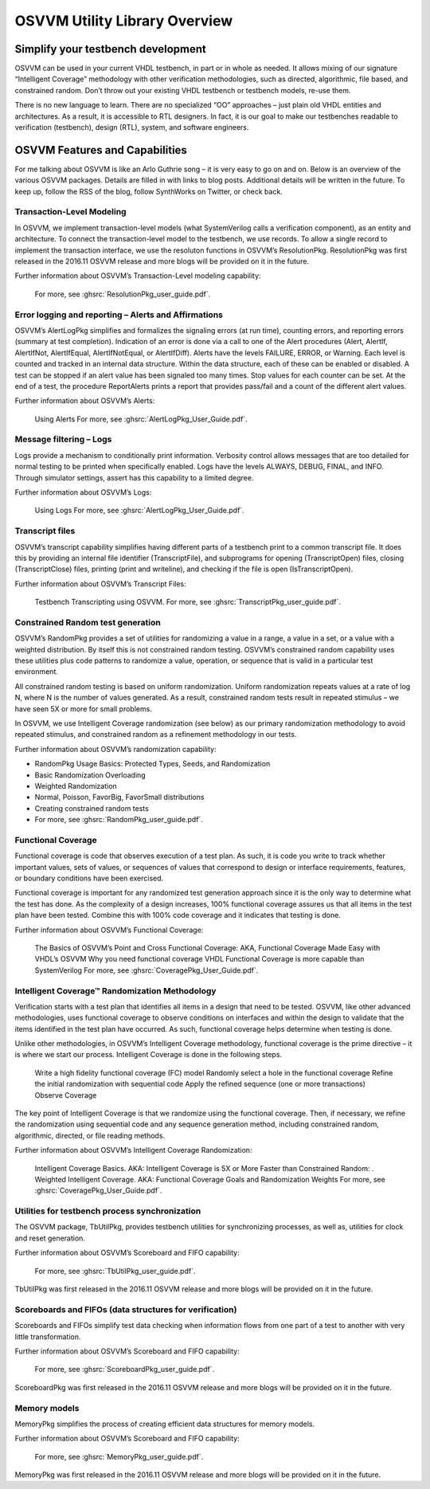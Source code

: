 OSVVM Utility Library Overview
##############################

Simplify your testbench development
===================================

OSVVM can be used in your current VHDL testbench, in part or in whole as needed. It allows mixing of our signature “Intelligent Coverage” methodology with other verification methodologies, such as directed, algorithmic, file based, and constrained random. Don’t throw out your existing VHDL testbench or testbench models, re-use them.

There is no new language to learn. There are no specialized “OO” approaches – just plain old VHDL entities and architectures. As a result, it is accessible to RTL designers. In fact, it is our goal to make our testbenches readable to verification (testbench), design (RTL), system, and software engineers.

OSVVM Features and Capabilities
===============================

For me talking about OSVVM is like an Arlo Guthrie song – it is very easy to go on and on. Below is an overview of the various OSVVM packages. Details are filled in with links to blog posts. Additional details will be written in the future. To keep up, follow the RSS of the blog, follow SynthWorks on Twitter, or check back.

Transaction-Level Modeling
--------------------------

In OSVVM, we implement transaction-level models (what SystemVerilog calls a verification component), as an entity and architecture. To connect the transaction-level model to the testbench, we use records. To allow a single record to implement the transaction interface, we use the resoluton functions in OSVVM’s ResolutionPkg. ResolutionPkg was first released in the 2016.11 OSVVM release and more blogs will be provided on it in the future.

Further information about OSVVM’s Transaction-Level modeling capability:

    For more, see :ghsrc:`ResolutionPkg_user_guide.pdf`.

Error logging and reporting – Alerts and Affirmations
-----------------------------------------------------

OSVVM’s AlertLogPkg simplifies and formalizes the signaling errors (at run time), counting errors, and reporting errors (summary at test completion). Indication of an error is done via a call to one of the Alert procedures (Alert, AlertIf, AlertIfNot, AlertIfEqual, AlertIfNotEqual, or AlertIfDiff). Alerts have the levels FAILURE, ERROR, or Warning. Each level is counted and tracked in an internal data structure. Within the data structure, each of these can be enabled or disabled. A test can be stopped if an alert value has been signaled too many times. Stop values for each counter can be set. At the end of a test, the procedure ReportAlerts prints a report that provides pass/fail and a count of the different alert values.

Further information about OSVVM’s Alerts:

    Using Alerts
    For more, see :ghsrc:`AlertLogPkg_User_Guide.pdf`.

Message filtering – Logs
------------------------

Logs provide a mechanism to conditionally print information. Verbosity control allows messages that are too detailed for normal testing to be printed when specifically enabled. Logs have the levels ALWAYS, DEBUG, FINAL, and INFO. Through simulator settings, assert has this capability to a limited degree.

Further information about OSVVM’s Logs:

    Using Logs
    For more, see :ghsrc:`AlertLogPkg_User_Guide.pdf`.

Transcript files
----------------

OSVVM’s transcript capability simplifies having different parts of a testbench print to a common transcript file. It does this by providing an internal file identifier (TranscriptFile), and subprograms for opening (TranscriptOpen) files, closing (TranscriptClose) files, printing (print and writeline), and checking if the file is open (IsTranscriptOpen).

Further information about OSVVM’s Transcript Files:

    Testbench Transcripting using OSVVM.
    For more, see :ghsrc:`TranscriptPkg_user_guide.pdf`.

Constrained Random test generation
----------------------------------

OSVVM’s RandomPkg provides a set of utilities for randomizing a value in a range, a value in a set, or a value with a weighted distribution. By itself this is not constrained random testing. OSVVM’s constrained random capability uses these utilities plus code patterns to randomize a value, operation, or sequence that is valid in a particular test environment.

All constrained random testing is based on uniform randomization. Uniform randomization repeats values at a rate of log N, where N is the number of values generated. As a result, constrained random tests result in repeated stimulus – we have seen 5X or more for small problems.

In OSVVM, we use Intelligent Coverage randomization (see below) as our primary randomization methodology to avoid repeated stimulus, and constrained random as a refinement methodology in our tests.

Further information about OSVVM’s randomization capability:

* RandomPkg Usage Basics: Protected Types, Seeds, and Randomization
* Basic Randomization Overloading
* Weighted Randomization
* Normal, Poisson, FavorBig, FavorSmall distributions
* Creating constrained random tests
* For more, see :ghsrc:`RandomPkg_user_guide.pdf`.

Functional Coverage
-------------------

Functional coverage is code that observes execution of a test plan. As such, it is code you write to track whether important values, sets of values, or sequences of values that correspond to design or interface requirements, features, or boundary conditions have been exercised.

Functional coverage is important for any randomized test generation approach since it is the only way to determine what the test has done. As the complexity of a design increases, 100% functional coverage assures us that all items in the test plan have been tested. Combine this with 100% code coverage and it indicates that testing is done.

Further information about OSVVM’s Functional Coverage:

    The Basics of OSVVM’s Point and Cross Functional Coverage: AKA, Functional Coverage Made Easy with VHDL’s OSVVM
    Why you need functional coverage
    VHDL Functional Coverage is more capable than SystemVerilog
    For more, see :ghsrc:`CoveragePkg_User_Guide.pdf`.

Intelligent Coverage™ Randomization Methodology
-----------------------------------------------

Verification starts with a test plan that identifies all items in a design that need to be tested. OSVVM, like other advanced methodologies, uses functional coverage to observe conditions on interfaces and within the design to validate that the items identified in the test plan have occurred. As such, functional coverage helps determine when testing is done.

Unlike other methodologies, in OSVVM’s Intelligent Coverage methodology, functional coverage is the prime directive – it is where we start our process. Intelligent Coverage is done in the following steps.

    Write a high fidelity functional coverage (FC) model
    Randomly select a hole in the functional coverage
    Refine the initial randomization with sequential code
    Apply the refined sequence (one or more transactions)
    Observe Coverage

The key point of Intelligent Coverage is that we randomize using the functional coverage. Then, if necessary, we refine the randomization using sequential code and any sequence generation method, including constrained random, algorithmic, directed, or file reading methods.

Further information about OSVVM’s Intelligent Coverage Randomization:

    Intelligent Coverage Basics. AKA: Intelligent Coverage is 5X or More Faster than Constrained Random: .
    Weighted Intelligent Coverage. AKA: Functional Coverage Goals and Randomization Weights
    For more, see :ghsrc:`CoveragePkg_User_Guide.pdf`.

Utilities for testbench process synchronization
-----------------------------------------------

The OSVVM package, TbUtilPkg, provides testbench utilities for synchronizing processes, as well as, utilities for clock and reset generation.

Further information about OSVVM’s Scoreboard and FIFO capability:

    For more, see :ghsrc:`TbUtilPkg_user_guide.pdf`.

TbUtilPkg was first released in the 2016.11 OSVVM release and more blogs will be provided on it in the future.

Scoreboards and FIFOs (data structures for verification)
--------------------------------------------------------

Scoreboards and FIFOs simplify test data checking when information flows from one part of a test to another with very little transformation.

Further information about OSVVM’s Scoreboard and FIFO capability:

    For more, see :ghsrc:`ScoreboardPkg_user_guide.pdf`.

ScoreboardPkg was first released in the 2016.11 OSVVM release and more blogs will be provided on it in the future.

Memory models
-------------

MemoryPkg simplifies the process of creating efficient data structures for memory models.

Further information about OSVVM’s Scoreboard and FIFO capability:

    For more, see :ghsrc:`MemoryPkg_user_guide.pdf`.

MemoryPkg was first released in the 2016.11 OSVVM release and more blogs will be provided on it in the future.
